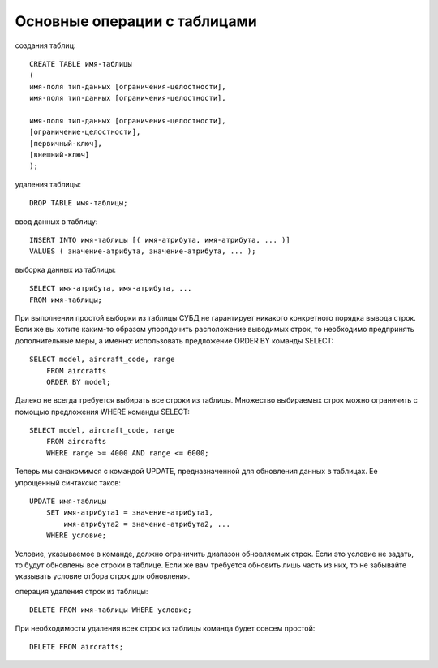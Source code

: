 Основные операции с таблицами
------------------------------

создания таблиц::

    CREATE TABLE имя-таблицы
    (
    имя-поля тип-данных [ограничения-целостности],
    имя-поля тип-данных [ограничения-целостности],

    имя-поля тип-данных [ограничения-целостности],
    [ограничение-целостности],
    [первичный-ключ],
    [внешний-ключ]
    );

удаления таблицы::

    DROP TABLE имя-таблицы;

ввод данных в таблицу::

    INSERT INTO имя-таблицы [( имя-атрибута, имя-атрибута, ... )]
    VALUES ( значение-атрибута, значение-атрибута, ... );

выборка данных из таблицы::

    SELECT имя-атрибута, имя-атрибута, ...
    FROM имя-таблицы;

При выполнении простой выборки из таблицы СУБД не гарантирует никакого конкретного
порядка вывода строк. Если же вы хотите каким-то образом упорядочить расположение
выводимых строк, то необходимо предпринять дополнительные меры, а именно: 
использовать предложение ORDER BY команды SELECT::

    SELECT model, aircraft_code, range
        FROM aircrafts
        ORDER BY model;

Далеко не всегда требуется выбирать все строки из таблицы. Множество выбираемых
строк можно ограничить с помощью предложения WHERE команды SELECT::

    SELECT model, aircraft_code, range
        FROM aircrafts
        WHERE range >= 4000 AND range <= 6000;

Теперь мы ознакомимся с командой UPDATE, предназначенной для обновления данных в таблицах. 
Ее упрощенный синтаксис таков::

    UPDATE имя-таблицы
        SET имя-атрибута1 = значение-атрибута1,
            имя-атрибута2 = значение-атрибута2, ...
        WHERE условие;
                
Условие, указываемое в команде, должно ограничить диапазон обновляемых строк.
Если это условие не задать, то будут обновлены все строки в таблице. Если же вам
требуется обновить лишь часть из них, то не забывайте указывать условие отбора
строк для обновления.

операция удаления строк из таблицы::

    DELETE FROM имя-таблицы WHERE условие;

При необходимости удаления всех строк из таблицы команда будет совсем простой::

    DELETE FROM aircrafts;

